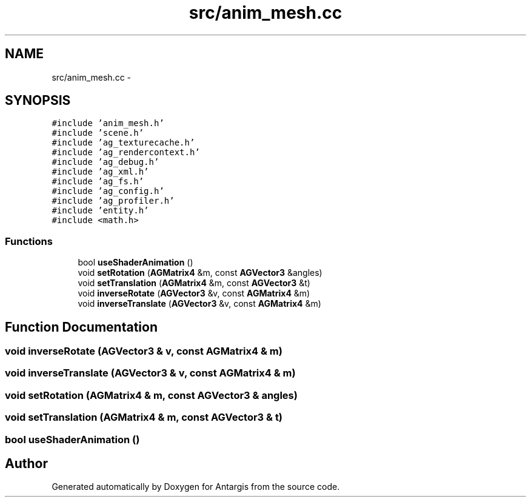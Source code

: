 .TH "src/anim_mesh.cc" 3 "27 Oct 2006" "Version 0.1.9" "Antargis" \" -*- nroff -*-
.ad l
.nh
.SH NAME
src/anim_mesh.cc \- 
.SH SYNOPSIS
.br
.PP
\fC#include 'anim_mesh.h'\fP
.br
\fC#include 'scene.h'\fP
.br
\fC#include 'ag_texturecache.h'\fP
.br
\fC#include 'ag_rendercontext.h'\fP
.br
\fC#include 'ag_debug.h'\fP
.br
\fC#include 'ag_xml.h'\fP
.br
\fC#include 'ag_fs.h'\fP
.br
\fC#include 'ag_config.h'\fP
.br
\fC#include 'ag_profiler.h'\fP
.br
\fC#include 'entity.h'\fP
.br
\fC#include <math.h>\fP
.br

.SS "Functions"

.in +1c
.ti -1c
.RI "bool \fBuseShaderAnimation\fP ()"
.br
.ti -1c
.RI "void \fBsetRotation\fP (\fBAGMatrix4\fP &m, const \fBAGVector3\fP &angles)"
.br
.ti -1c
.RI "void \fBsetTranslation\fP (\fBAGMatrix4\fP &m, const \fBAGVector3\fP &t)"
.br
.ti -1c
.RI "void \fBinverseRotate\fP (\fBAGVector3\fP &v, const \fBAGMatrix4\fP &m)"
.br
.ti -1c
.RI "void \fBinverseTranslate\fP (\fBAGVector3\fP &v, const \fBAGMatrix4\fP &m)"
.br
.in -1c
.SH "Function Documentation"
.PP 
.SS "void inverseRotate (\fBAGVector3\fP & v, const \fBAGMatrix4\fP & m)"
.PP
.SS "void inverseTranslate (\fBAGVector3\fP & v, const \fBAGMatrix4\fP & m)"
.PP
.SS "void setRotation (\fBAGMatrix4\fP & m, const \fBAGVector3\fP & angles)"
.PP
.SS "void setTranslation (\fBAGMatrix4\fP & m, const \fBAGVector3\fP & t)"
.PP
.SS "bool useShaderAnimation ()"
.PP
.SH "Author"
.PP 
Generated automatically by Doxygen for Antargis from the source code.
